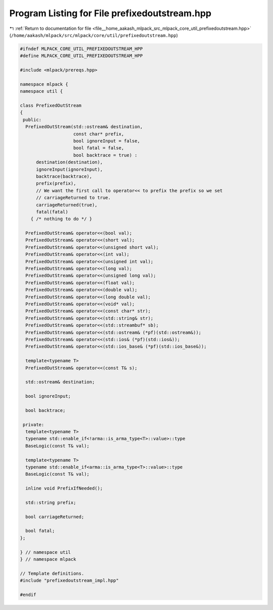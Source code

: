 
.. _program_listing_file__home_aakash_mlpack_src_mlpack_core_util_prefixedoutstream.hpp:

Program Listing for File prefixedoutstream.hpp
==============================================

|exhale_lsh| :ref:`Return to documentation for file <file__home_aakash_mlpack_src_mlpack_core_util_prefixedoutstream.hpp>` (``/home/aakash/mlpack/src/mlpack/core/util/prefixedoutstream.hpp``)

.. |exhale_lsh| unicode:: U+021B0 .. UPWARDS ARROW WITH TIP LEFTWARDS

.. code-block:: cpp

   
   #ifndef MLPACK_CORE_UTIL_PREFIXEDOUTSTREAM_HPP
   #define MLPACK_CORE_UTIL_PREFIXEDOUTSTREAM_HPP
   
   #include <mlpack/prereqs.hpp>
   
   namespace mlpack {
   namespace util {
   
   class PrefixedOutStream
   {
    public:
     PrefixedOutStream(std::ostream& destination,
                       const char* prefix,
                       bool ignoreInput = false,
                       bool fatal = false,
                       bool backtrace = true) :
         destination(destination),
         ignoreInput(ignoreInput),
         backtrace(backtrace),
         prefix(prefix),
         // We want the first call to operator<< to prefix the prefix so we set
         // carriageReturned to true.
         carriageReturned(true),
         fatal(fatal)
       { /* nothing to do */ }
   
     PrefixedOutStream& operator<<(bool val);
     PrefixedOutStream& operator<<(short val);
     PrefixedOutStream& operator<<(unsigned short val);
     PrefixedOutStream& operator<<(int val);
     PrefixedOutStream& operator<<(unsigned int val);
     PrefixedOutStream& operator<<(long val);
     PrefixedOutStream& operator<<(unsigned long val);
     PrefixedOutStream& operator<<(float val);
     PrefixedOutStream& operator<<(double val);
     PrefixedOutStream& operator<<(long double val);
     PrefixedOutStream& operator<<(void* val);
     PrefixedOutStream& operator<<(const char* str);
     PrefixedOutStream& operator<<(std::string& str);
     PrefixedOutStream& operator<<(std::streambuf* sb);
     PrefixedOutStream& operator<<(std::ostream& (*pf)(std::ostream&));
     PrefixedOutStream& operator<<(std::ios& (*pf)(std::ios&));
     PrefixedOutStream& operator<<(std::ios_base& (*pf)(std::ios_base&));
   
     template<typename T>
     PrefixedOutStream& operator<<(const T& s);
   
     std::ostream& destination;
   
     bool ignoreInput;
   
     bool backtrace;
   
    private:
     template<typename T>
     typename std::enable_if<!arma::is_arma_type<T>::value>::type
     BaseLogic(const T& val);
   
     template<typename T>
     typename std::enable_if<arma::is_arma_type<T>::value>::type
     BaseLogic(const T& val);
   
     inline void PrefixIfNeeded();
   
     std::string prefix;
   
     bool carriageReturned;
   
     bool fatal;
   };
   
   } // namespace util
   } // namespace mlpack
   
   // Template definitions.
   #include "prefixedoutstream_impl.hpp"
   
   #endif
